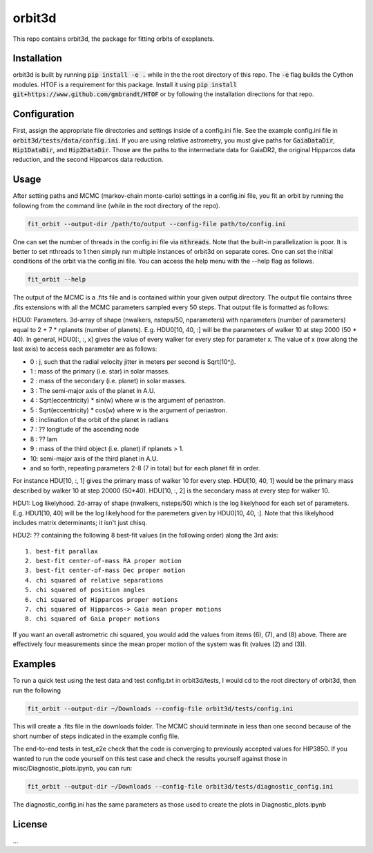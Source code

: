 orbit3d
===============

This repo contains orbit3d, the package for fitting orbits of exoplanets.


Installation
------------
orbit3d is built by running :code:`pip install -e .` while in the the root directory
of this repo. The :code:`-e` flag builds the Cython modules. HTOF is a requirement
for this package. Install it using :code:`pip install git+https://www.github.com/gmbrandt/HTOF` or by following
the installation directions for that repo.

Configuration
-------------
First, assign the appropriate file directories and settings inside of a config.ini file. See the example config.ini file in
:code:`orbit3d/tests/data/config.ini`. If you are using relative astrometry, you must
give paths for :code:`GaiaDataDir`, :code:`Hip1DataDir`, and :code:`Hip2DataDir`. Those are the paths
to the intermediate data for GaiaDR2, the original Hipparcos data reduction, and the second Hipparcos data reduction.

Usage
-----
After setting paths and MCMC (markov-chain monte-carlo)  settings in a config.ini file,
you fit an orbit by running the following from the command line (while in the root directory of the repo).

.. code-block:: bash

    fit_orbit --output-dir /path/to/output --config-file path/to/config.ini

One can set the number of threads in the config.ini file via :code:`nthreads`. Note that the built-in parallelization
is poor. It is better to set nthreads to 1 then simply run multiple instances of orbit3d
on separate cores. One can set the initial conditions of the orbit via the config.ini file.
You can access the help menu with the --help flag as follows.

.. code-block:: bash

    fit_orbit --help

The output of the MCMC is a .fits file and is contained within your given output directory. The output file
contains three .fits extensions with all the MCMC parameters sampled every 50 steps.
That output file is formatted as follows:

HDU0: Parameters. 3d-array of shape (nwalkers,  nsteps/50, nparameters) with nparameters (number of parameters)
equal to 2 + 7 * nplanets (number of planets). E.g.
HDU0[10, 40, :] will be the parameters of walker 10 at step 2000 (50 * 40). In general, HDU0[:, :, x] gives the value of
every walker for every step for parameter x.
The value of x (row along the last axis) to access each parameter are as follows:

- 0 : j, such that the radial velocity jitter in meters per second is Sqrt(10^j).
- 1 : mass of the primary (i.e. star) in solar masses.
- 2 : mass of the secondary (i.e. planet) in solar masses.
- 3 : The semi-major axis of the planet in A.U.
- 4 : Sqrt(eccentricity) * sin(w) where w is the argument of periastron.
- 5 : Sqrt(eccentricity) * cos(w) where w is the argument of periastron.
- 6 : inclination of the orbit of the planet in radians
- 7 : ?? longitude of the ascending node
- 8 : ?? lam
- 9 : mass of the third object (i.e. planet) if nplanets > 1.
- 10: semi-major axis of the third planet in A.U.
- and so forth, repeating parameters 2-8 (7 in total) but for each planet fit in order.

For instance HDU[10, :, 1] gives the primary mass
of walker 10 for every step. HDU[10, 40, 1] would be the primary mass described by walker 10 at step 20000 (50*40).
HDU[10, :, 2] is the secondary mass at every step for walker 10.

HDU1: Log likelyhood. 2d-array of shape (nwalkers,  nsteps/50) which is the log likelyhood for each set
of parameters. E.g. HDU1[10, 40] will be the log likelyhood for the paremeters given
by HDU0[10, 40, :]. Note that this likelyhood includes matrix determinants; it isn't just chisq.

HDU2: ?? containing the following 8 best-fit values (in the following order) along the 3rd axis:

::

    1. best-fit parallax
    2. best-fit center-of-mass RA proper motion
    3. best-fit center-of-mass Dec proper motion
    4. chi squared of relative separations
    5. chi squared of position angles
    6. chi squared of Hipparcos proper motions
    7. chi squared of Hipparcos-> Gaia mean proper motions
    8. chi squared of Gaia proper motions

If you want an overall astrometric chi squared, you would add the values from items (6), (7), and (8) above.
There are effectively four measurements since the mean proper motion of the system was fit (values (2) and (3)).

Examples
--------
To run a quick test using the test data and test config.txt in orbit3d/tests, I would cd
to the root directory of orbit3d, then run the following

.. code-block:: bash

    fit_orbit --output-dir ~/Downloads --config-file orbit3d/tests/config.ini

This will create a .fits file in the downloads folder. The MCMC should terminate in less than
one second because of the short number of steps indicated in the example config file.

The end-to-end tests in test_e2e check that the code is converging to previously accepted
values for HIP3850. If you wanted to run the code yourself on this test case and
check the results yourself against those in misc/Diagnostic_plots.ipynb, you can run:

.. code-block:: bash

    fit_orbit --output-dir ~/Downloads --config-file orbit3d/tests/diagnostic_config.ini

The diagnostic_config.ini has the same parameters as those used to create the plots in
Diagnostic_plots.ipynb

License
-------

...